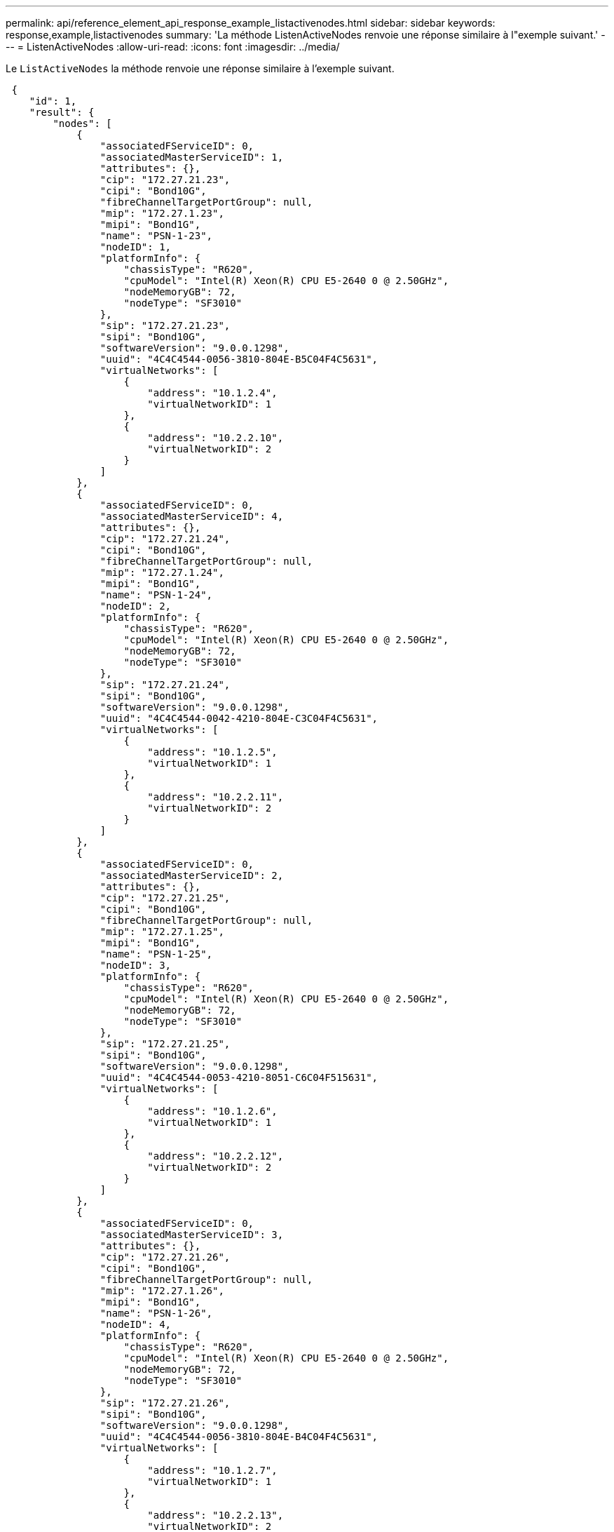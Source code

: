 ---
permalink: api/reference_element_api_response_example_listactivenodes.html 
sidebar: sidebar 
keywords: response,example,listactivenodes 
summary: 'La méthode ListenActiveNodes renvoie une réponse similaire à l"exemple suivant.' 
---
= ListenActiveNodes
:allow-uri-read: 
:icons: font
:imagesdir: ../media/


[role="lead"]
Le `ListActiveNodes` la méthode renvoie une réponse similaire à l'exemple suivant.

[listing]
----
 {
    "id": 1,
    "result": {
        "nodes": [
            {
                "associatedFServiceID": 0,
                "associatedMasterServiceID": 1,
                "attributes": {},
                "cip": "172.27.21.23",
                "cipi": "Bond10G",
                "fibreChannelTargetPortGroup": null,
                "mip": "172.27.1.23",
                "mipi": "Bond1G",
                "name": "PSN-1-23",
                "nodeID": 1,
                "platformInfo": {
                    "chassisType": "R620",
                    "cpuModel": "Intel(R) Xeon(R) CPU E5-2640 0 @ 2.50GHz",
                    "nodeMemoryGB": 72,
                    "nodeType": "SF3010"
                },
                "sip": "172.27.21.23",
                "sipi": "Bond10G",
                "softwareVersion": "9.0.0.1298",
                "uuid": "4C4C4544-0056-3810-804E-B5C04F4C5631",
                "virtualNetworks": [
                    {
                        "address": "10.1.2.4",
                        "virtualNetworkID": 1
                    },
                    {
                        "address": "10.2.2.10",
                        "virtualNetworkID": 2
                    }
                ]
            },
            {
                "associatedFServiceID": 0,
                "associatedMasterServiceID": 4,
                "attributes": {},
                "cip": "172.27.21.24",
                "cipi": "Bond10G",
                "fibreChannelTargetPortGroup": null,
                "mip": "172.27.1.24",
                "mipi": "Bond1G",
                "name": "PSN-1-24",
                "nodeID": 2,
                "platformInfo": {
                    "chassisType": "R620",
                    "cpuModel": "Intel(R) Xeon(R) CPU E5-2640 0 @ 2.50GHz",
                    "nodeMemoryGB": 72,
                    "nodeType": "SF3010"
                },
                "sip": "172.27.21.24",
                "sipi": "Bond10G",
                "softwareVersion": "9.0.0.1298",
                "uuid": "4C4C4544-0042-4210-804E-C3C04F4C5631",
                "virtualNetworks": [
                    {
                        "address": "10.1.2.5",
                        "virtualNetworkID": 1
                    },
                    {
                        "address": "10.2.2.11",
                        "virtualNetworkID": 2
                    }
                ]
            },
            {
                "associatedFServiceID": 0,
                "associatedMasterServiceID": 2,
                "attributes": {},
                "cip": "172.27.21.25",
                "cipi": "Bond10G",
                "fibreChannelTargetPortGroup": null,
                "mip": "172.27.1.25",
                "mipi": "Bond1G",
                "name": "PSN-1-25",
                "nodeID": 3,
                "platformInfo": {
                    "chassisType": "R620",
                    "cpuModel": "Intel(R) Xeon(R) CPU E5-2640 0 @ 2.50GHz",
                    "nodeMemoryGB": 72,
                    "nodeType": "SF3010"
                },
                "sip": "172.27.21.25",
                "sipi": "Bond10G",
                "softwareVersion": "9.0.0.1298",
                "uuid": "4C4C4544-0053-4210-8051-C6C04F515631",
                "virtualNetworks": [
                    {
                        "address": "10.1.2.6",
                        "virtualNetworkID": 1
                    },
                    {
                        "address": "10.2.2.12",
                        "virtualNetworkID": 2
                    }
                ]
            },
            {
                "associatedFServiceID": 0,
                "associatedMasterServiceID": 3,
                "attributes": {},
                "cip": "172.27.21.26",
                "cipi": "Bond10G",
                "fibreChannelTargetPortGroup": null,
                "mip": "172.27.1.26",
                "mipi": "Bond1G",
                "name": "PSN-1-26",
                "nodeID": 4,
                "platformInfo": {
                    "chassisType": "R620",
                    "cpuModel": "Intel(R) Xeon(R) CPU E5-2640 0 @ 2.50GHz",
                    "nodeMemoryGB": 72,
                    "nodeType": "SF3010"
                },
                "sip": "172.27.21.26",
                "sipi": "Bond10G",
                "softwareVersion": "9.0.0.1298",
                "uuid": "4C4C4544-0056-3810-804E-B4C04F4C5631",
                "virtualNetworks": [
                    {
                        "address": "10.1.2.7",
                        "virtualNetworkID": 1
                    },
                    {
                        "address": "10.2.2.13",
                        "virtualNetworkID": 2
                    }
                ]
            }
        ]
    }
 }
----